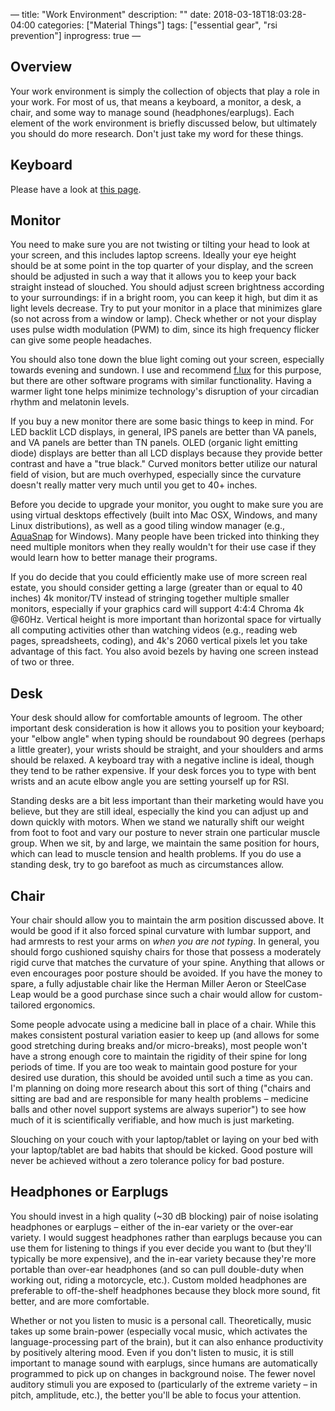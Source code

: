 ---
title: "Work Environment"
description: ""
date: 2018-03-18T18:03:28-04:00
categories: ["Material Things"]
tags: ["essential gear", "rsi prevention"]
inprogress: true
---

** Overview

Your work environment is simply the collection of objects that play a role in your work. For most of us, that means a keyboard, a monitor, a desk, a chair, and some way to manage sound (headphones/earplugs). Each element of the work environment is briefly discussed below, but ultimately you should do more research. Don't just take my word for these things.

** Keyboard

Please have a look at [[https://steventammen.com/keyboards/][this page]].

** Monitor

You need to make sure you are not twisting or tilting your head to look at your screen, and this includes laptop screens. Ideally your eye height should be at some point in the top quarter of your display, and the screen should be adjusted in such a way that it allows you to keep your back straight instead of slouched. You should adjust screen brightness according to your surroundings: if in a bright room, you can keep it high, but dim it as light levels decrease. Try to put your monitor in a place that minimizes glare (so not across from a window or lamp). Check whether or not your display uses pulse width modulation (PWM) to dim, since its high frequency flicker can give some people headaches.

You should also tone down the blue light coming out your screen, especially towards evening and sundown. I use and recommend [[https://justgetflux.com/][f.lux]] for this purpose, but there are other software programs with similar functionality. Having a warmer light tone helps minimize technology's disruption of your circadian rhythm and melatonin levels.

If you buy a new monitor there are some basic things to keep in mind. For LED backlit LCD displays, in general, IPS panels are better than VA panels, and VA panels are better than TN panels. OLED (organic light emitting diode) displays are better than all LCD displays because they provide better contrast and have a "true black." Curved monitors better utilize our natural field of vision, but are much overhyped, especially since the curvature doesn't really matter very much until you get to 40+ inches.

Before you decide to upgrade your monitor, you ought to make sure you are using virtual desktops effectively (built into Mac OSX, Windows, and many Linux distributions), as well as a good tiling window manager (e.g., [[https://www.nurgo-software.com/products/aquasnap][AquaSnap]] for Windows). Many people have been tricked into thinking they need multiple monitors when they really wouldn't for their use case if they would learn how to better manage their programs.

If you do decide that you could efficiently make use of more screen real estate, you should consider getting a large (greater than or equal to 40 inches) 4k monitor/TV instead of stringing together multiple smaller monitors, especially if your graphics card will support 4:4:4 Chroma 4k @60Hz. Vertical height is more important than horizontal space for virtually all computing activities other than watching videos (e.g., reading web pages, spreadsheets, coding), and 4k's 2060 vertical pixels let you take advantage of this fact. You also avoid bezels by having one screen instead of two or three.

** Desk

Your desk should allow for comfortable amounts of legroom. The other important desk consideration is how it allows you to position your keyboard; your "elbow angle" when typing should be roundabout 90 degrees (perhaps a little greater), your wrists should be straight, and your shoulders and arms should be relaxed. A keyboard tray with a negative incline is ideal, though they tend to be rather expensive. If your desk forces you to type with bent wrists and an acute elbow angle you are setting yourself up for RSI.

Standing desks are a bit less important than their marketing would have you believe, but they are still ideal, especially the kind you can adjust up and down quickly with motors. When we stand we naturally shift our weight from foot to foot and vary our posture to never strain one particular muscle group. When we sit, by and large, we maintain the same position for hours, which can lead to muscle tension and health problems. If you do use a standing desk, try to go barefoot as much as circumstances allow.

** Chair

Your chair should allow you to maintain the arm position discussed above. It would be good if it also forced spinal curvature with lumbar support, and had armrests to rest your arms on /when you are not typing/. In general, you should forgo cushioned squishy chairs for those that possess a moderately rigid curve that matches the curvature of your spine. Anything that allows or even encourages poor posture should be avoided. If you have the money to spare, a fully adjustable chair like the Herman Miller Aeron or SteelCase Leap would be a good purchase since such a chair would allow for custom-tailored ergonomics.

Some people advocate using a medicine ball in place of a chair. While this makes consistent postural variation easier to keep up (and allows for some good stretching during breaks and/or micro-breaks), most people won't have a strong enough core to maintain the rigidity of their spine for long periods of time. If you are too weak to maintain good posture for your desired use duration, this should be avoided until such a time as you can. I'm planning on doing more research about this sort of thing ("chairs and sitting are bad and are responsible for many health problems -- medicine balls and other novel support systems are always superior") to see how much of it is scientifically verifiable, and how much is just marketing.

Slouching on your couch with your laptop/tablet or laying on your bed with your laptop/tablet are bad habits that should be kicked. Good posture will never be achieved without a zero tolerance policy for bad posture.

** Headphones or Earplugs

You should invest in a high quality (~30 dB blocking) pair of noise isolating headphones or earplugs -- either of the in-ear variety or the over-ear variety. I would suggest headphones rather than earplugs because you can use them for listening to things if you ever decide you want to (but they'll typically be more expensive), and the in-ear variety because they're more portable than over-ear headphones (and so can pull double-duty when working out, riding a motorcycle, etc.). Custom molded headphones are preferable to off-the-shelf headphones because they block more sound, fit better, and are more comfortable.

Whether or not you listen to music is a personal call. Theoretically, music takes up some brain-power (especially vocal music, which activates the language-processing part of the brain), but it can also enhance productivity by positively altering mood. Even if you don't listen to music, it is still important to manage sound with earplugs, since humans are automatically programmed to pick up on changes in background noise. The fewer novel auditory stimuli you are exposed to (particularly of the extreme variety -- in pitch, amplitude, etc.), the better you'll be able to focus your attention.
